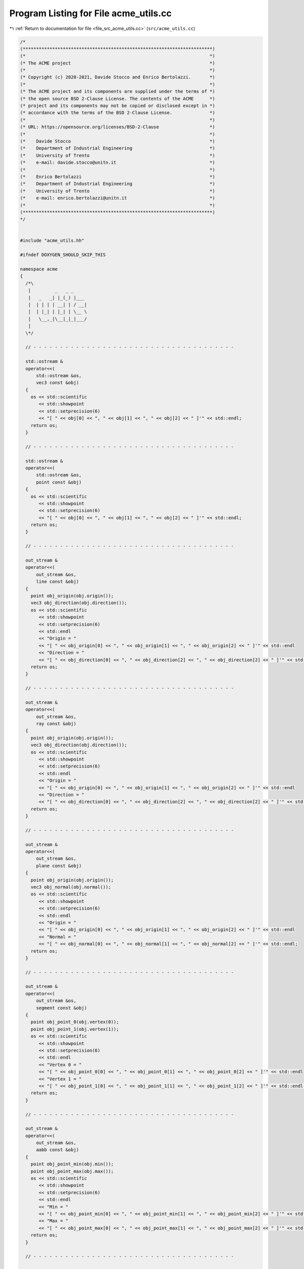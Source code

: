 
.. _program_listing_file_src_acme_utils.cc:

Program Listing for File acme_utils.cc
======================================

|exhale_lsh| :ref:`Return to documentation for file <file_src_acme_utils.cc>` (``src/acme_utils.cc``)

.. |exhale_lsh| unicode:: U+021B0 .. UPWARDS ARROW WITH TIP LEFTWARDS

.. code-block:: cpp

   /*
   (***********************************************************************)
   (*                                                                     *)
   (* The ACME project                                                    *)
   (*                                                                     *)
   (* Copyright (c) 2020-2021, Davide Stocco and Enrico Bertolazzi.       *)
   (*                                                                     *)
   (* The ACME project and its components are supplied under the terms of *)
   (* the open source BSD 2-Clause License. The contents of the ACME      *)
   (* project and its components may not be copied or disclosed except in *)
   (* accordance with the terms of the BSD 2-Clause License.              *)
   (*                                                                     *)
   (* URL: https://opensource.org/licenses/BSD-2-Clause                   *)
   (*                                                                     *)
   (*    Davide Stocco                                                    *)
   (*    Department of Industrial Engineering                             *)
   (*    University of Trento                                             *)
   (*    e-mail: davide.stocco@unitn.it                                   *)
   (*                                                                     *)
   (*    Enrico Bertolazzi                                                *)
   (*    Department of Industrial Engineering                             *)
   (*    University of Trento                                             *)
   (*    e-mail: enrico.bertolazzi@unitn.it                               *)
   (*                                                                     *)
   (***********************************************************************)
   */
   
   
   #include "acme_utils.hh"
   
   #ifndef DOXYGEN_SHOULD_SKIP_THIS
   
   namespace acme
   {
     /*\
      |         _   _ _      
      |   _   _| |_(_) |___ 
      |  | | | | __| | / __|
      |  | |_| | |_| | \__ \
      |   \__,_|\__|_|_|___/
      |                                   
     \*/
   
     // - - - - - - - - - - - - - - - - - - - - - - - - - - - - - - - - - - - - - -
   
     std::ostream &
     operator<<(
         std::ostream &os,
         vec3 const &obj)
     {
       os << std::scientific
          << std::showpoint
          << std::setprecision(6)
          << "[ " << obj[0] << ", " << obj[1] << ", " << obj[2] << " ]'" << std::endl;
       return os;
     }
   
     // - - - - - - - - - - - - - - - - - - - - - - - - - - - - - - - - - - - - - -
   
     std::ostream &
     operator<<(
         std::ostream &os,
         point const &obj)
     {
       os << std::scientific
          << std::showpoint
          << std::setprecision(6)
          << "[ " << obj[0] << ", " << obj[1] << ", " << obj[2] << " ]'" << std::endl;
       return os;
     }
   
     // - - - - - - - - - - - - - - - - - - - - - - - - - - - - - - - - - - - - - -
   
     out_stream &
     operator<<(
         out_stream &os,
         line const &obj)
     {
       point obj_origin(obj.origin());
       vec3 obj_direction(obj.direction());
       os << std::scientific
          << std::showpoint
          << std::setprecision(6)
          << std::endl
          << "Origin = "
          << "[ " << obj_origin[0] << ", " << obj_origin[1] << ", " << obj_origin[2] << " ]'" << std::endl
          << "Direction = "
          << "[ " << obj_direction[0] << ", " << obj_direction[2] << ", " << obj_direction[2] << " ]'" << std::endl;
       return os;
     }
   
     // - - - - - - - - - - - - - - - - - - - - - - - - - - - - - - - - - - - - - -
   
     out_stream &
     operator<<(
         out_stream &os,
         ray const &obj)
     {
       point obj_origin(obj.origin());
       vec3 obj_direction(obj.direction());
       os << std::scientific
          << std::showpoint
          << std::setprecision(6)
          << std::endl
          << "Origin = "
          << "[ " << obj_origin[0] << ", " << obj_origin[1] << ", " << obj_origin[2] << " ]'" << std::endl
          << "Direction = "
          << "[ " << obj_direction[0] << ", " << obj_direction[2] << ", " << obj_direction[2] << " ]'" << std::endl;
       return os;
     }
   
     // - - - - - - - - - - - - - - - - - - - - - - - - - - - - - - - - - - - - - -
   
     out_stream &
     operator<<(
         out_stream &os,
         plane const &obj)
     {
       point obj_origin(obj.origin());
       vec3 obj_normal(obj.normal());
       os << std::scientific
          << std::showpoint
          << std::setprecision(6)
          << std::endl
          << "Origin = "
          << "[ " << obj_origin[0] << ", " << obj_origin[1] << ", " << obj_origin[2] << " ]'" << std::endl
          << "Normal = "
          << "[ " << obj_normal[0] << ", " << obj_normal[1] << ", " << obj_normal[2] << " ]'" << std::endl;
       return os;
     }
   
     // - - - - - - - - - - - - - - - - - - - - - - - - - - - - - - - - - - - - - -
   
     out_stream &
     operator<<(
         out_stream &os,
         segment const &obj)
     {
       point obj_point_0(obj.vertex(0));
       point obj_point_1(obj.vertex(1));
       os << std::scientific
          << std::showpoint
          << std::setprecision(6)
          << std::endl
          << "Vertex 0 = "
          << "[ " << obj_point_0[0] << ", " << obj_point_0[1] << ", " << obj_point_0[2] << " ]'" << std::endl
          << "Vertex 1 = "
          << "[ " << obj_point_1[0] << ", " << obj_point_1[1] << ", " << obj_point_1[2] << " ]'" << std::endl;
       return os;
     }
   
     // - - - - - - - - - - - - - - - - - - - - - - - - - - - - - - - - - - - - - -
   
     out_stream &
     operator<<(
         out_stream &os,
         aabb const &obj)
     {
       point obj_point_min(obj.min());
       point obj_point_max(obj.max());
       os << std::scientific
          << std::showpoint
          << std::setprecision(6)
          << std::endl
          << "Min = "
          << "[ " << obj_point_min[0] << ", " << obj_point_min[1] << ", " << obj_point_min[2] << " ]'" << std::endl
          << "Max = "
          << "[ " << obj_point_max[0] << ", " << obj_point_max[1] << ", " << obj_point_max[2] << " ]'" << std::endl;
       return os;
     }
   
     // - - - - - - - - - - - - - - - - - - - - - - - - - - - - - - - - - - - - - -
   
     out_stream &
     operator<<(
         out_stream &os,
         triangle const &obj)
     {
       point obj_vertex_0(obj.vertex(0));
       point obj_vertex_2(obj.vertex(1));
       point obj_vertex_1(obj.vertex(2));
       os << std::scientific
          << std::showpoint
          << std::setprecision(6)
          << std::endl
          << "Vertex 0 = "
          << "[ " << obj_vertex_0[0] << ", " << obj_vertex_0[1] << ", " << obj_vertex_0[2] << " ]'" << std::endl
          << "Vertex 1 = "
          << "[ " << obj_vertex_1[0] << ", " << obj_vertex_1[1] << ", " << obj_vertex_1[2] << " ]'" << std::endl
          << "Vertex 2 = "
          << "[ " << obj_vertex_2[0] << ", " << obj_vertex_2[1] << ", " << obj_vertex_2[2] << " ]'" << std::endl;
       return os;
     }
   
     // - - - - - - - - - - - - - - - - - - - - - - - - - - - - - - - - - - - - - -
   
     out_stream &
     operator<<(
         out_stream &os,
         disk const &obj)
     {
       point obj_center(obj.center());
       vec3 obj_normal(obj.normal());
       os << std::scientific
          << std::showpoint
          << std::setprecision(10)
          << std::endl
          << "Radius = "
          << obj.radius() << std::endl
          << "Center = "
          << "[ " << obj_center[0] << ", " << obj_center[1] << ", " << obj_center[2] << " ]'" << std::endl
          << "Normal = "
          << "[ " << obj_normal[0] << ", " << obj_normal[1] << ", " << obj_normal[2] << " ]'" << std::endl;
       return os;
     }
   
     // - - - - - - - - - - - - - - - - - - - - - - - - - - - - - - - - - - - - - -
   
     out_stream &
     operator<<(
         out_stream &os,
         ball const &obj)
     {
       real obj_radius(obj.radius());
       point obj_center(obj.center());
       os << std::scientific
          << std::showpoint
          << std::setprecision(10)
          << std::endl
          << "Radius = "
          << obj_radius << std::endl
          << "Center = "
          << "[ " << obj_center[0] << ", " << obj_center[1] << ", " << obj_center[2] << " ]'" << std::endl;
       return os;
     }
   
     // - - - - - - - - - - - - - - - - - - - - - - - - - - - - - - - - - - - - - -
   
     out_stream &
     operator<<(
         out_stream &os,
         affine const &obj)
     {
       os << std::scientific
          << std::showpoint
          << std::setprecision(10)
          << std::endl
          << "Affine = [ " << obj(0, 0) << ", " << obj(0, 1) << ", " << obj(0, 2) << ", " << obj(0, 3) << " ]" << std::endl
          << "         [ " << obj(1, 0) << ", " << obj(1, 1) << ", " << obj(1, 2) << ", " << obj(1, 3) << " ]" << std::endl
          << "         [ " << obj(2, 0) << ", " << obj(2, 1) << ", " << obj(2, 2) << ", " << obj(2, 3) << " ]" << std::endl
          << "         [ " << obj(3, 0) << ", " << obj(3, 1) << ", " << obj(3, 2) << ", " << obj(3, 3) << " ]" << std::endl
          << std::endl;
       return os;
     }
   
     // - - - - - - - - - - - - - - - - - - - - - - - - - - - - - - - - - - - - - -
   
   } // namespace acme
   
   #endif
   
   ///
